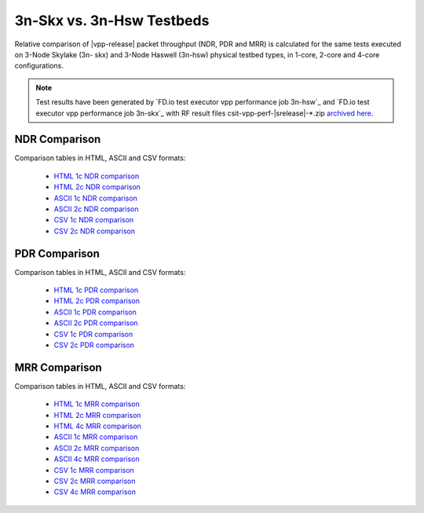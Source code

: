 3n-Skx vs. 3n-Hsw Testbeds
--------------------------

Relative comparison of |vpp-release| packet throughput (NDR, PDR and
MRR) is calculated for the same tests executed on 3-Node Skylake (3n-
skx) and 3-Node Haswell (3n-hsw) physical testbed types, in 1-core,
2-core and 4-core configurations.

.. note::

    Test results have been generated by
    `FD.io test executor vpp performance job 3n-hsw`_ and
    `FD.io test executor vpp performance job 3n-skx`_
    with RF result
    files csit-vpp-perf-|srelease|-\*.zip
    `archived here <../../_static/archive/>`_.

NDR Comparison
~~~~~~~~~~~~~~

Comparison tables in HTML, ASCII and CSV formats:

  - `HTML 1c NDR comparison <../../_static/vpp/performance-compare-testbeds-3n-hsw-3n-skx-1c-ndr.html>`_
  - `HTML 2c NDR comparison <../../_static/vpp/performance-compare-testbeds-3n-hsw-3n-skx-2c-ndr.html>`_
  - `ASCII 1c NDR comparison <../../_static/vpp/performance-compare-testbeds-3n-hsw-3n-skx-1c-ndr.txt>`_
  - `ASCII 2c NDR comparison <../../_static/vpp/performance-compare-testbeds-3n-hsw-3n-skx-2c-ndr.txt>`_
  - `CSV 1c NDR comparison <../../_static/vpp/performance-compare-testbeds-3n-hsw-3n-skx-1c-ndr.csv>`_
  - `CSV 2c NDR comparison <../../_static/vpp/performance-compare-testbeds-3n-hsw-3n-skx-2c-ndr.csv>`_

PDR Comparison
~~~~~~~~~~~~~~

Comparison tables in HTML, ASCII and CSV formats:

  - `HTML 1c PDR comparison <../../_static/vpp/performance-compare-testbeds-3n-hsw-3n-skx-1c-pdr.html>`_
  - `HTML 2c PDR comparison <../../_static/vpp/performance-compare-testbeds-3n-hsw-3n-skx-2c-pdr.html>`_
  - `ASCII 1c PDR comparison <../../_static/vpp/performance-compare-testbeds-3n-hsw-3n-skx-1c-pdr.txt>`_
  - `ASCII 2c PDR comparison <../../_static/vpp/performance-compare-testbeds-3n-hsw-3n-skx-2c-pdr.txt>`_
  - `CSV 1c PDR comparison <../../_static/vpp/performance-compare-testbeds-3n-hsw-3n-skx-1c-pdr.csv>`_
  - `CSV 2c PDR comparison <../../_static/vpp/performance-compare-testbeds-3n-hsw-3n-skx-2c-pdr.csv>`_

MRR Comparison
~~~~~~~~~~~~~~

Comparison tables in HTML, ASCII and CSV formats:

  - `HTML 1c MRR comparison <../../_static/vpp/performance-compare-testbeds-3n-hsw-3n-skx-1c-mrr.html>`_
  - `HTML 2c MRR comparison <../../_static/vpp/performance-compare-testbeds-3n-hsw-3n-skx-2c-mrr.html>`_
  - `HTML 4c MRR comparison <../../_static/vpp/performance-compare-testbeds-3n-hsw-3n-skx-4c-mrr.html>`_
  - `ASCII 1c MRR comparison <../../_static/vpp/performance-compare-testbeds-3n-hsw-3n-skx-1c-mrr.txt>`_
  - `ASCII 2c MRR comparison <../../_static/vpp/performance-compare-testbeds-3n-hsw-3n-skx-2c-mrr.txt>`_
  - `ASCII 4c MRR comparison <../../_static/vpp/performance-compare-testbeds-3n-hsw-3n-skx-4c-mrr.txt>`_
  - `CSV 1c MRR comparison <../../_static/vpp/performance-compare-testbeds-3n-hsw-3n-skx-1c-mrr.csv>`_
  - `CSV 2c MRR comparison <../../_static/vpp/performance-compare-testbeds-3n-hsw-3n-skx-2c-mrr.csv>`_
  - `CSV 4c MRR comparison <../../_static/vpp/performance-compare-testbeds-3n-hsw-3n-skx-4c-mrr.csv>`_
